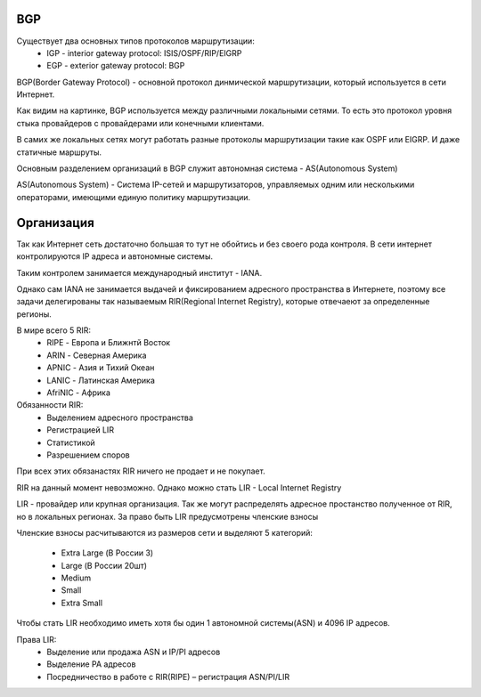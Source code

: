 BGP
~~~
Существует два основных типов протоколов маршрутизации:
  * IGP - interior gateway protocol: ISIS/OSPF/RIP/EIGRP
  * EGP - exterior gateway protocol: BGP

BGP(Border Gateway Protocol) - основной протокол динмической маршрутизации, который используется в сети Интернет.

Как видим на картинке, BGP используется между различными локальными сетями. То есть это протокол уровня стыка провайдеров с провайдерами или конечными клиентами.

.. image:: ../img/bgp/bgp.png
       :width: 100 %
       :align: center

В самих же локальных сетях могут работать разные протоколы маршрутизации такие как OSPF или EIGRP. И даже статичные маршруты.

Основным разделением организаций в BGP служит автономная система - AS(Autonomous System)

AS(Autonomous System) - Система IP-сетей и маршрутизаторов, управляемых одним или несколькими операторами, имеющими единую политику маршрутизации.

.. image:: ../img/bgp/as1.png
       :width: 50 %
       :align: center

Организация
~~~~~~~~~~~

Так как Интернет сеть достаточно большая то тут не обойтись и без своего рода контроля. В сети интернет контролируются IP адреса и автономные системы.

Таким контролем занимается международный институт - IANA.

Однако сам IANA не занимается выдачей и фиксированием адресного пространства в Интернете, поэтому все задачи делегированы так называемым RIR(Regional Internet Registry), которые отвечаеют за определенные регионы.

В мире всего 5 RIR:
  * RIPE - Европа и Ближнтй Восток
  * ARIN - Северная Америка
  * APNIC - Азия и Тихий Океан
  * LANIC - Латинская Америка
  * AfriNIC - Африка

Обязанности RIR:
  * Выделением адресного пространства
  * Регистрацией LIR
  * Статистикой
  * Разрешением споров

При всех этих обязанастях RIR ничего не продает и не покупает.

RIR на данный момент невозможно.
Однако можно стать LIR - Local Internet Registry

LIR - провайдер или крупная организация. Так же могут распределять адресное простанство полученное от RIR, но в локальных регионах. За право быть LIR предусмотрены членские взносы

Членские взносы расчитываются из размеров сети и выделяют 5 категорий:

  * Extra Large (В России 3)
  * Large (В России 20шт)
  * Medium
  * Small
  * Extra Small

Чтобы стать LIR необходимо иметь хотя бы один 1 автономной системы(ASN) и 4096 IP адресов.

Права LIR:
  * Выделение или продажа ASN и IP/PI адресов
  * Выделение PA адресов
  * Посредничество в работе с RIR(RIPE) – регистрация ASN/PI/LIR

